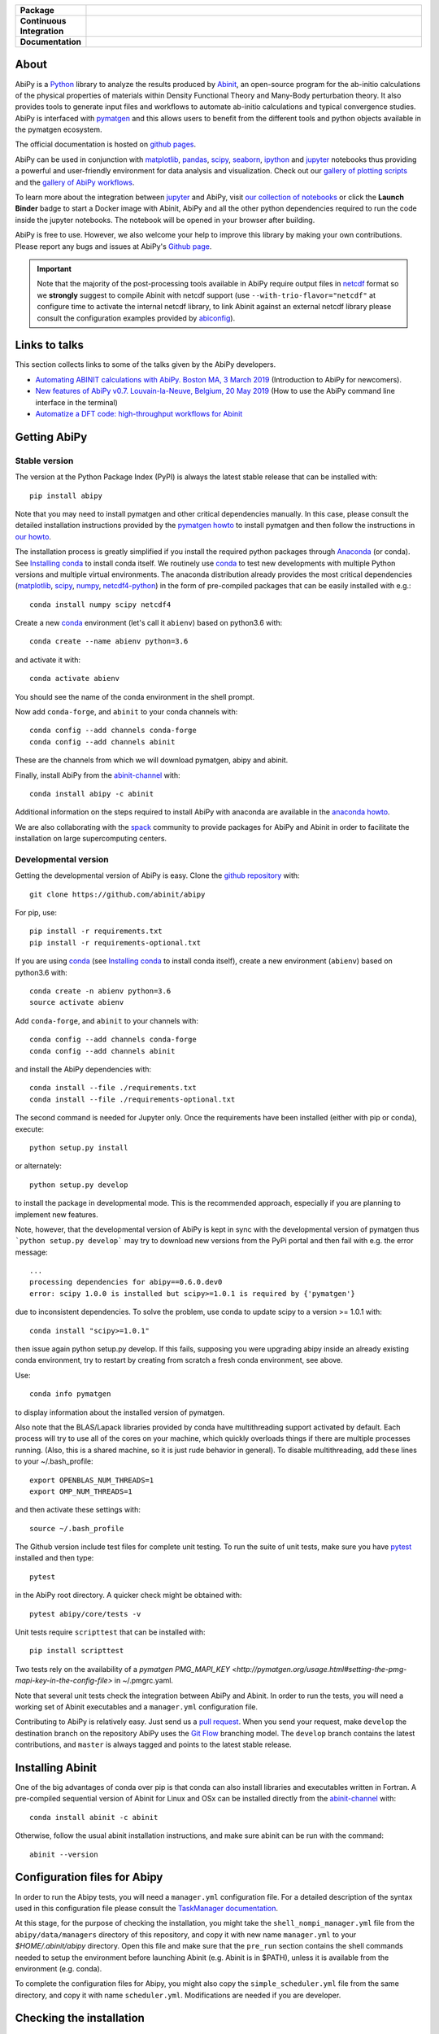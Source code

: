 .. :Repository: https://github.com/abinit/abipy
.. :Author: Matteo Giantomassi (http://github.com/abinit)

.. list-table::
    :stub-columns: 1
    :widths: 10 90

    * - Package
      - |pypi-version| |download-with-anaconda| |supported-versions|
    * - Continuous Integration
      - |travis-status| |coverage-status| 
    * - Documentation
      - |docs-github| |launch-nbviewer| |launch-binder| 

About
=====

AbiPy is a Python_ library to analyze the results produced by Abinit_,
an open-source program for the ab-initio calculations of the physical properties of materials
within Density Functional Theory and Many-Body perturbation theory.
It also provides tools to generate input files and workflows to automate
ab-initio calculations and typical convergence studies.
AbiPy is interfaced with pymatgen_ and this allows users to
benefit from the different tools and python objects available in the pymatgen ecosystem.

The official documentation is hosted on `github pages <http://abinit.github.io/abipy>`_.

AbiPy can be used in conjunction with matplotlib_, pandas_, scipy_, seaborn_, ipython_ and jupyter_ notebooks
thus providing a powerful and user-friendly environment for data analysis and visualization.
Check out our `gallery of plotting scripts <http://abinit.github.io/abipy/gallery/index.html>`_
and the `gallery of AbiPy workflows <http://abinit.github.io/abipy/flow_gallery/index.html>`_.

To learn more about the integration between jupyter_ and AbiPy, visit `our collection of notebooks
<https://nbviewer.jupyter.org/github/abinit/abitutorials/blob/master/abitutorials/index.ipynb>`_
or click the **Launch Binder** badge to start a Docker image with Abinit, AbiPy and all the other python dependencies
required to run the code inside the jupyter notebooks.
The notebook will be opened in your browser after building.

AbiPy is free to use. However, we also welcome your help to improve this library by making your own contributions.
Please report any bugs and issues at AbiPy's `Github page <https://github.com/abinit/abipy>`_.

.. important::

    Note that the majority of the post-processing tools available in AbiPy require output files in
    netcdf_ format so we **strongly** suggest to compile Abinit with netcdf support
    (use ``--with-trio-flavor="netcdf"`` at configure time to activate the internal netcdf library,
    to link Abinit against an external netcdf library please consult the configuration examples provided by abiconfig_).


Links to talks
==============

This section collects links to some of the talks given by the AbiPy developers.


* `Automating ABINIT calculations with AbiPy. Boston MA, 3 March 2019 <https://gmatteo.github.io/abipy_slides_aps_boston_2019/>`_ (Introduction to AbiPy for newcomers).

* `New features of AbiPy v0.7. Louvain-la-Neuve, Belgium, 20 May 2019 <https://gmatteo.github.io/abipy_intro_abidev2019/>`_ (How to use the AbiPy command line interface in the terminal)

* `Automatize a DFT code: high-throughput workflows for Abinit 
  <https://object.cscs.ch/v1/AUTH_b1d80408b3d340db9f03d373bbde5c1e/learn-public/materials/2019_05_aiida_tutorial/day4_abipy_Petretto.pdf>`_


Getting AbiPy
=============

Stable version
--------------

The version at the Python Package Index (PyPI) is always the latest stable release
that can be installed with::

    pip install abipy

Note that you may need to install pymatgen and other critical dependencies manually.
In this case, please consult the detailed installation instructions provided by the
`pymatgen howto <http://pymatgen.org/index.html#standard-install>`_ to install pymatgen 
and then follow the instructions in `our howto <http://abinit.github.io/abipy/installation>`_.

The installation process is greatly simplified if you install the required 
python packages through `Anaconda <https://continuum.io/downloads>`_ (or conda). 
See `Installing conda`_ to install conda itself.
We routinely use conda_ to test new developments with multiple Python versions and multiple virtual environments.
The anaconda distribution already provides the most critical dependencies (matplotlib_, scipy_, numpy_, netcdf4-python_)
in the form of pre-compiled packages that can be easily installed with e.g.::

    conda install numpy scipy netcdf4

Create a new conda_ environment (let's call it ``abienv``) based on python3.6 with::

    conda create --name abienv python=3.6

and activate it with::

    conda activate abienv

You should see the name of the conda environment in the shell prompt.

Now add ``conda-forge``, and ``abinit`` to your conda channels with::

    conda config --add channels conda-forge
    conda config --add channels abinit

These are the channels from which we will download pymatgen, abipy and abinit.

Finally, install AbiPy from the abinit-channel_ with::

    conda install abipy -c abinit

Additional information on the steps required to install AbiPy with anaconda are available
in the `anaconda howto <http://abinit.github.io/abipy/installation#anaconda-howto>`_.

We are also collaborating with the spack_ community
to provide packages for AbiPy and Abinit in order to facilitate the installation on large supercomputing centers.

Developmental version
---------------------

Getting the developmental version of AbiPy is easy. 
Clone the `github repository <https://github.com/abinit/abipy>`_ with::

    git clone https://github.com/abinit/abipy

For pip, use::

    pip install -r requirements.txt
    pip install -r requirements-optional.txt

If you are using conda_ (see `Installing conda`_ to install conda itself),  create a new environment (``abienv``) 
based on python3.6 with::

    conda create -n abienv python=3.6
    source activate abienv

Add ``conda-forge``, and ``abinit`` to your channels with::

    conda config --add channels conda-forge
    conda config --add channels abinit

and install the AbiPy dependencies with::

    conda install --file ./requirements.txt
    conda install --file ./requirements-optional.txt

The second command is needed for Jupyter only.
Once the requirements have been installed (either with pip or conda), execute::

    python setup.py install

or alternately::

    python setup.py develop

to install the package in developmental mode. 
This is the recommended approach, especially if you are planning to implement new features.

Note, however, that the developmental version of AbiPy is kept in sync with the
developmental version of pymatgen thus ```python setup.py develop``` may 
try to download new versions from the PyPi portal and then fail with e.g. the error message::

    ...
    processing dependencies for abipy==0.6.0.dev0
    error: scipy 1.0.0 is installed but scipy>=1.0.1 is required by {'pymatgen'}

due to inconsistent dependencies.
To solve the problem, use conda to update scipy to a version >= 1.0.1 with::

    conda install "scipy>=1.0.1"

then issue again python setup.py develop. If this fails, supposing you were upgrading abipy inside an already existing conda environment, try to restart by creating from scratch a fresh conda environment, see above.

Use::

    conda info pymatgen

to display information about the installed version of pymatgen.

Also note that the BLAS/Lapack libraries provided by conda have multithreading support activated by default.
Each process will try to use all of the cores on your machine, which quickly overloads things 
if there are multiple processes running. 
(Also, this is a shared machine, so it is just rude behavior in general).
To disable multithreading, add these lines to your ~/.bash_profile::

    export OPENBLAS_NUM_THREADS=1
    export OMP_NUM_THREADS=1

and then activate these settings with::

    source ~/.bash_profile

The Github version include test files for complete unit testing.
To run the suite of unit tests, make sure you have pytest_ installed and then type::

    pytest

in the AbiPy root directory. A quicker check might be obtained with:: 

    pytest abipy/core/tests -v

Unit tests require ``scripttest`` that can be installed with::

    pip install scripttest

Two tests rely on the availability of a 
`pymatgen PMG_MAPI_KEY <http://pymatgen.org/usage.html#setting-the-pmg-mapi-key-in-the-config-file>` in ~/.pmgrc.yaml.

Note that several unit tests check the integration between AbiPy and Abinit. 
In order to run the tests, you will need a working set of Abinit executables and  a ``manager.yml`` configuration file.

Contributing to AbiPy is relatively easy.
Just send us a `pull request <https://help.github.com/articles/using-pull-requests/>`_.
When you send your request, make ``develop`` the destination branch on the repository
AbiPy uses the `Git Flow <http://nvie.com/posts/a-successful-git-branching-model/>`_ branching model.
The ``develop`` branch contains the latest contributions, and ``master`` is always tagged and points
to the latest stable release.


Installing Abinit
=================

One of the big advantages of conda over pip is that conda can also install
libraries and executables written in Fortran.
A pre-compiled sequential version of Abinit for Linux and OSx can be installed directly from the
abinit-channel_ with::

    conda install abinit -c abinit

Otherwise, follow the usual abinit installation instructions, and make sure abinit can be run with the command::

    abinit --version


Configuration files for Abipy
=============================

In order to run the Abipy tests, you will need a ``manager.yml`` configuration file.
For a detailed description of the syntax used in this configuration file
please consult the `TaskManager documentation <http://abinit.github.io/abipy/workflows/taskmanager.html>`_.

At this stage, for the purpose of checking the installation, you might 
take the ``shell_nompi_manager.yml`` file from the ``abipy/data/managers`` directory
of this repository, and copy it with new name ``manager.yml`` to your `$HOME/.abinit/abipy` directory.
Open this file and make sure that the ``pre_run`` section contains the shell commands
needed to setup the environment before launching Abinit (e.g. Abinit is in $PATH), unless it is available from the environment (e.g. conda).

To complete the configuration files for Abipy, you might also copy the ``simple_scheduler.yml`` file from the same directory, 
and copy it with name ``scheduler.yml``. Modifications are needed if you are developer.

Checking the installation
=========================

Now open the python interpreter and import the following three modules
to check that the python installation is OK::

    import spglib
    import pymatgen
    from abipy import abilab

then quit the interpreter.

For general information about how to troubleshoot problems that may occur at this level,
see the :ref:`troubleshooting` section.

.. _anaconda_howto:

The Abinit executables are placed inside the anaconda directory associated to the ``abienv`` environment::

    which abinit
    /Users/gmatteo/anaconda3/envs/abienv/bin/abinit

To perform a basic validation of the build, execute::

    abinit -b

Abinit should echo miscellaneous information, starting with::

    DATA TYPE INFORMATION: 
    REAL:      Data type name: REAL(DP) 
               Kind value:      8
               Precision:      15

and ending with:: 

    ++++++++++++++++++++++++++++++++++++++++++++++++++++++++++++++++++++++++++++++
    Default optimizations:
      --- None ---


    ++++++++++++++++++++++++++++++++++++++++++++++++++++++++++++++++++++++++++++++

If successful, one can start to use the AbiPy scripts from the command line to analyze the output results.
Execute::

    abicheck.py

You should see (with minor changes)::

    $ abicheck.py
    AbiPy Manager:
    [Qadapter 0]
    ShellAdapter:localhost
    Hardware:
       num_nodes: 2, sockets_per_node: 1, cores_per_socket: 2, mem_per_node 4096,
    Qadapter selected: 0

    Abinitbuild:
    Abinit Build Information:
        Abinit version: 8.8.2
        MPI: True, MPI-IO: True, OpenMP: False
        Netcdf: True

    Abipy Scheduler:
    PyFlowScheduler, Pid: 19379
    Scheduler options: {'weeks': 0, 'days': 0, 'hours': 0, 'minutes': 0, 'seconds': 5}

    Installed packages:
    Package         Version
    --------------  ---------
    system          Darwin
    python_version  3.6.5
    numpy           1.14.3
    scipy           1.1.0
    netCDF4         1.4.0
    apscheduler     2.1.0
    pydispatch      2.0.5
    yaml            3.12
    pymatgen        2018.6.11


    Abipy requirements are properly configured

If the script fails with the error message::

    Abinit executable does not support netcdf
    Abipy requires Abinit version >= 8.0.8 but got 0.0.0

it means that your environment is not property configured or that there's a problem
with the binary executable.
In this case, look at the files produced in the temporary directory of the flow.
The script reports the name of the directory, something like::

    CRITICAL:pymatgen.io.abinit.tasks:Error while executing /var/folders/89/47k8wfdj11x035svqf8qnl4m0000gn/T/tmp28xi4dy1/job.sh

Check the `job.sh` script for possible typos, then search for possible error messages in `run.err`.

The last test consists in executing a small calculation with AbiPy and Abinit.
Inside the shell, execute::

    abicheck.py --with-flow

to run a GS + NSCF band structure calculation for Si.
If the software stack is properly configured, the output should end with::

    Work #0: <BandStructureWork, node_id=313436, workdir=../../../../var/folders/89/47k8wfdj11x035svqf8qnl4m0000gn/T/tmpygixwf9a/w0>, Finalized=True
      Finalized works are not shown. Use verbose > 0 to force output.

    all_ok reached

    Submitted on: Sat Jul 28 09:14:28 2018
    Completed on: Sat Jul 28 09:14:38 2018
    Elapsed time: 0:00:10.030767
    Flow completed successfully

    Calling flow.finalize()...

    Work #0: <BandStructureWork, node_id=313436, workdir=../../../../var/folders/89/47k8wfdj11x035svqf8qnl4m0000gn/T/tmpygixwf9a/w0>, Finalized=True
      Finalized works are not shown. Use verbose > 0 to force output.

    all_ok reached


    Test flow completed successfully

Great, if you've reached this part it means that you've installed AbiPy and Abinit on your machine!
We can finally start to run the scripts in this repo or use one of the AbiPy script to analyze  the results.


Using AbiPy
===========

Basic usage
-----------

There are a variety of ways to use AbiPy, and most of them are illustrated in the ``abipy/examples`` directory.
Below is a brief description of the different directories found there:

  * `examples/plot <http://abinit.github.io/abipy/gallery/index.html>`_

    Scripts showing how to read data from netcdf files and produce plots with matplotlib_

  * `examples/flows <http://abinit.github.io/abipy/flow_gallery/index.html>`_.

    Scripts showing how to generate an AbiPy flow, run the calculation and use ipython to analyze the data.

Additional jupyter notebooks with the Abinit tutorials written with AbiPy are available in the
`abitutorial repository <https://nbviewer.jupyter.org/github/abinit/abitutorials/blob/master/abitutorials/index.ipynb>`_.

Users are strongly encouraged to explore the detailed `API docs <http://abinit.github.io/abipy/api/index.html>`_.

Command line tools
------------------

The following scripts can be invoked directly from the terminal:

* ``abiopen.py``    Open file inside ipython.
* ``abistruct.py``  Swiss knife to operate on structures.
* ``abiview.py``    Visualize results from file.
* ``abicomp.py``    Compare results extracted from multiple files.
* ``abicheck.py``   Validate integration between AbiPy and Abinit
* ``abirun.py``     Execute AbiPy flow from terminal.
* ``abidoc.py``     Document Abinit input variables and Abipy configuration files.
* ``abinp.py``      Build input files (simplified interface for the AbiPy factory functions).

Use ``SCRIPT --help`` to get the list of supported commands and 
``SCRIPT COMMAND --help`` to get the documentation for ``COMMAND``.

For further information, please consult the `scripts docs <http://abinit.github.io/abipy/scripts/index.html>`_ section.


Installing conda
================

A brief install guide, in case you have not yet used conda ... For a more extensive description, see our
`Anaconda Howto <http://abinit.github.io/abipy/installation#anaconda-howto>`_.

Download the `miniconda installer <https://conda.io/miniconda.html>`_.
Select python3.6 and the version corresponding to your operating system.

As an example, if you are a Linux user, download and install `miniconda` on your local machine with::

    wget https://repo.continuum.io/miniconda/Miniconda3-latest-Linux-x86_64.sh
    bash Miniconda3-latest-Linux-x86_64.sh

while for MacOSx use::

    curl -o https://repo.continuum.io/miniconda/Miniconda3-latest-MacOSX-x86_64.sh
    bash Miniconda3-latest-MacOSX-x86_64.sh

Answer ``yes`` to the question::

    Do you wish the installer to prepend the Miniconda3 install location
    to PATH in your /home/gmatteo/.bashrc ? [yes|no]
    [no] >>> yes

Source your ``.bashrc`` file to activate the changes done by ``miniconda`` to your ``$PATH``::

    source ~/.bashrc

.. _troubleshooting:

Troubleshooting
===============

GLIBC error
-----------

The python interpreter may raise the following exception when importing one of the pymatgen modules::

    from pymatgen.util.coord import pbc_shortest_vectors
    File "/python3.6/site-packages/pymatgen/util/coord.py", line 11, in <module>
    from . import coord_cython as cuc
    ImportError: /lib64/libc.so.6: version `GLIBC_2.14' not found (required by /python3.6/site-packages/pymatgen/util/coord_cython.cpython-36m-x86_64-linux-gnu.so)`

This means that the pre-compiled version of pymatgen is not compatible with the GLIBC version available on your machine.
To solve the problem, we suggest to build and install pymatgen from source using the local version of GLIBC and the gcc compiler.
In the example below, we use a conda environment to install most of the dependencies with the exception of pymatgen and abipy.

Let's start by creating a conda environment with::

    conda create -n glibc_env python=3.6
    source activate glibc_env
    conda config --add channels conda-forge

Use pip to install spglib::

    pip install spglib

and try to ``import spglib`` inside the python terminal.

Download the pymatgen repository from github with::

    git clone https://github.com/materialsproject/pymatgen.git
    cd pymatgen

If git is not installed, use ``conda install git``

Now use conda to install the pymatgen requirements listed in ``requirements.txt``
but before that make sure that ``gcc`` is in ``$PATH``.
If you are working on a cluster, you may want to issue::

    module purge

to avoid compiling C code with the intel compiler (it's possible to use ``icc`` but ``gcc`` is less problematic).

Remove the line::

    enum34==1.1.6; python_version < '3.4'

from ``requirements.txt`` as this syntax is not supported by conda then issue::

    conda install -y --file requirements.txt

At this point, we can build pymatgen and the C extensions::

        python setup.py install

then ``cd`` to another directory (important) and test the build inside the python terminal with::

    import spglib
    import pymatgen

Finally, we can install Abipy from source with::

	git clone https://github.com/abinit/abipy.git
	cd abipy && conda install -y --file ./requirements.txt


License
=======

AbiPy is released under the GNU GPL license. For more details see the LICENSE file.

.. _Python: http://www.python.org/
.. _Abinit: https://www.abinit.org
.. _abinit-channel: https://anaconda.org/abinit
.. _pymatgen: http://pymatgen.org
.. _matplotlib: http://matplotlib.org
.. _pandas: http://pandas.pydata.org
.. _scipy: https://www.scipy.org/
.. _seaborn: https://seaborn.pydata.org/
.. _ipython: https://ipython.org/index.html
.. _jupyter: http://jupyter.org/
.. _netcdf: https://www.unidata.ucar.edu/software/netcdf/docs/faq.html#whatisit
.. _abiconfig: https://github.com/abinit/abiconfig
.. _conda: https://conda.io/docs/
.. _netcdf4-python: http://unidata.github.io/netcdf4-python/
.. _spack: https://github.com/LLNL/spack
.. _pytest: https://docs.pytest.org/en/latest/contents.html
.. _numpy: http://www.numpy.org/


.. |pypi-version| image:: https://badge.fury.io/py/abipy.svg
    :alt: PyPi version
    :target: https://badge.fury.io/py/abipy

.. |travis-status| image:: https://travis-ci.org/abinit/abipy.svg?branch=develop
    :alt: Travis status
    :target: https://travis-ci.org/abinit/abipy

.. |coverage-status| image:: https://coveralls.io/repos/github/abinit/abipy/badge.svg?branch=develop
    :alt: Coverage status
    :target: https://coveralls.io/github/abinit/abipy?branch=develop

.. |download-with-anaconda| image:: https://anaconda.org/abinit/abipy/badges/installer/conda.svg   
    :alt: Download with Anaconda
    :target: https://conda.anaconda.org/abinit

.. |launch-binder| image:: https://mybinder.org/badge.svg 
    :alt: Launch binder
    :target: https://mybinder.org/v2/gh/abinit/abipy/develop

.. |launch-nbviewer| image:: https://img.shields.io/badge/render-nbviewer-orange.svg
    :alt: Launch nbviewer
    :target: https://nbviewer.jupyter.org/github/abinit/abitutorials/blob/master/abitutorials/index.ipynb

.. |supported-versions| image:: https://img.shields.io/pypi/pyversions/abipy.svg?style=flat
    :alt: Supported versions
    :target: https://pypi.python.org/pypi/abipy

.. |requires| image:: https://requires.io/github/abinit/abipy/requirements.svg?branch=develop
     :target: https://requires.io/github/abinit/abipy/requirements/?branch=develop
     :alt: Requirements Status

.. |docs-github| image:: https://img.shields.io/badge/docs-ff69b4.svg
     :alt: AbiPy Documentation
     :target: http://abinit.github.io/abipy

